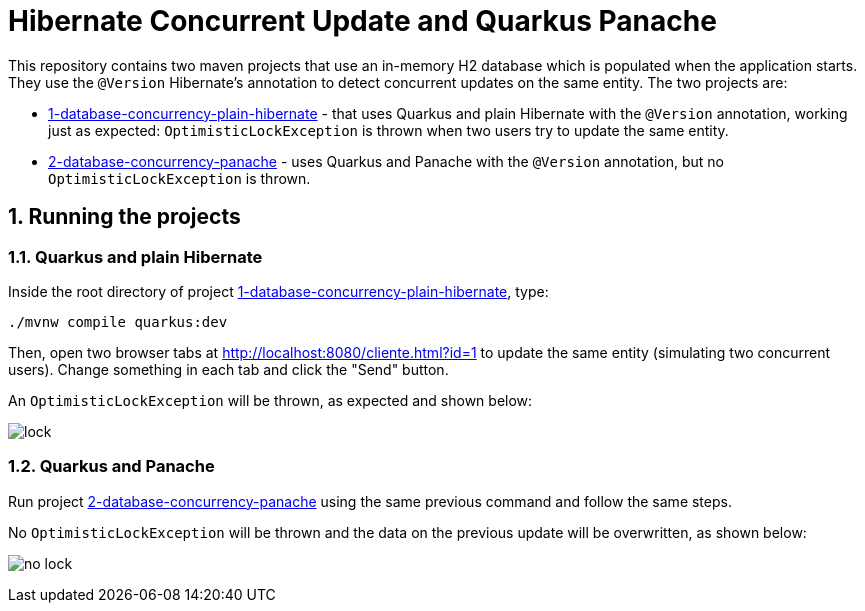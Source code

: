 :numbered:

= Hibernate Concurrent Update and Quarkus Panache

This repository contains two maven projects that use an in-memory H2 database which is populated when the application starts. They use the `@Version` Hibernate's annotation to detect concurrent updates on the same entity. The two projects are:

- link:1-database-concurrency-plain-hibernate[1-database-concurrency-plain-hibernate] - that uses Quarkus and plain Hibernate with the `@Version` annotation, working just as expected: `OptimisticLockException` is thrown when two users try to update the same entity.
- link:2-database-concurrency-panache[2-database-concurrency-panache] - uses Quarkus and Panache with the `@Version` annotation, but no `OptimisticLockException` is thrown.

== Running the projects

=== Quarkus and plain Hibernate

Inside the root directory of project link:1-database-concurrency-plain-hibernate[1-database-concurrency-plain-hibernate], type:

[source,bash]
----
./mvnw compile quarkus:dev
----

Then, open two browser tabs at http://localhost:8080/cliente.html?id=1 to update the same entity (simulating two concurrent users). Change something in each tab and click the "Send" button.

An `OptimisticLockException` will be thrown, as expected and shown below:

image:lock.gif[]

=== Quarkus and Panache

Run project link:2-database-concurrency-panache[2-database-concurrency-panache] using the same previous command and follow the same steps.

No `OptimisticLockException` will be thrown and the data on the previous update will be overwritten, as shown below:

image:no-lock.gif[]
